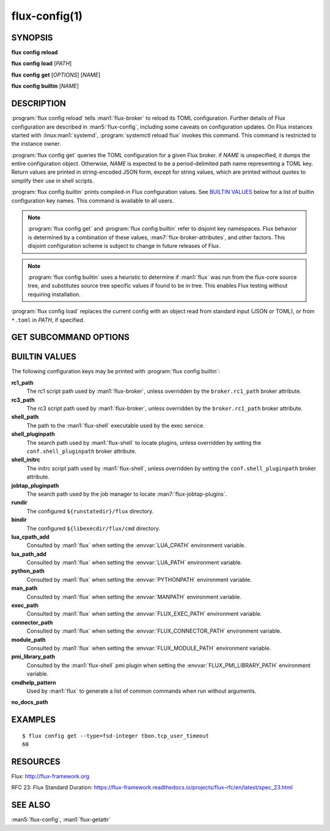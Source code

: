 .. flux-help-description: Manage/query Flux configuration

==============
flux-config(1)
==============


SYNOPSIS
========

**flux** **config** **reload**

**flux** **config** **load** [*PATH*]

**flux** **config** **get** [*OPTIONS*] [*NAME*]

**flux** **config** **builtin** [*NAME*]


DESCRIPTION
===========

.. program:: flux config get

:program:`flux config reload` tells :man1:`flux-broker` to reload its TOML
configuration.  Further details of Flux configuration are described in
:man5:`flux-config`, including some caveats on configuration updates.
On Flux instances started with :linux:man1:`systemd`,
:program:`systemctl reload flux` invokes this command.  This command is
restricted to the instance owner.

:program:`flux config get` queries the TOML configuration for a given Flux
broker.  if *NAME* is unspecified, it dumps the entire configuration object.
Otherwise, *NAME* is expected to be a period-delimited path name representing
a TOML key.  Return values are printed in string-encoded JSON form, except for
string values, which are printed without quotes to simplify their use in shell
scripts.

:program:`flux config builtin` prints compiled-in Flux configuration values.
See `BUILTIN VALUES`_ below for a list of builtin
configuration key names.  This command is available to all users.

.. note::
   :program:`flux config get` and :program:`flux config builtin` refer to
   disjoint key namespaces.  Flux behavior is determined by a combination of
   these values, :man7:`flux-broker-attributes`, and other factors.  This
   disjoint configuration scheme is subject to change in future releases of
   Flux.

.. note::
   :program:`flux config builtin` uses a heuristic to determine if :man1:`flux`
   was run from the flux-core source tree, and substitutes source tree
   specific values if found to be in tree.  This enables Flux testing without
   requiring installation.

:program:`flux config load` replaces the current config with an object read
from standard input (JSON or TOML), or from ``*.toml`` in *PATH*, if specified.

GET SUBCOMMAND OPTIONS
======================

.. option:: -h, --help

   Display subcommand help.

.. option:: -d, --default=VALUE

   Substitute *VALUE* if *NAME* is not set in the configuration, and exit
   with a return code of zero.

.. option:: -q, --quiet

   Suppress printing of errors if *NAME* is not set and :option:`--default` was
   not specified.  This may be convenient to avoid needing to redirect standard
   error in a shell script.

.. option:: -t, --type=TYPE

   Require that the value has the specified type, or exit with a nonzero exit
   code.  Valid types are *string*, *integer*, *real*, *boolean*, *object*, and
   *array*.  In addition, types of *fsd*, *fsd-integer*, and *fsd-real* ensure
   that a value is a both a string and valid Flux Standard Duration.
   *fsd* prints the value in its human-readable, string form. *fsd-integer*
   and *fsd-real* print the value in integer and real seconds, respectively.


BUILTIN VALUES
==============

The following configuration keys may be printed with
:program:`flux config builtin`:

**rc1_path**
   The rc1 script path used by :man1:`flux-broker`, unless overridden by
   the ``broker.rc1_path`` broker attribute.

**rc3_path**
   The rc3 script path used by :man1:`flux-broker`, unless overridden by
   the ``broker.rc1_path`` broker attribute.

**shell_path**
   The path to the :man1:`flux-shell` executable used by the exec service.

**shell_pluginpath**
   The search path used by :man1:`flux-shell` to locate plugins, unless
   overridden by setting the ``conf.shell_pluginpath`` broker attribute.

**shell_initrc**
   The initrc script path used by :man1:`flux-shell`, unless overridden by
   setting the ``conf.shell_pluginpath`` broker attribute.

**jobtap_pluginpath**
   The search path used by the job manager to locate
   :man7:`flux-jobtap-plugins`.

**rundir**
   The configured ``${runstatedir}/flux`` directory.

**bindir**
   The configured ``${libexecdir/flux/cmd`` directory.

**lua_cpath_add**
   Consulted by :man1:`flux` when setting the :envvar:`LUA_CPATH` environment
   variable.

**lua_path_add**
   Consulted by :man1:`flux` when setting the :envvar:`LUA_PATH` environment
   variable.

**python_path**
   Consulted by :man1:`flux` when setting the :envvar:`PYTHONPATH` environment
   variable.

**man_path**
   Consulted by :man1:`flux` when setting the :envvar:`MANPATH` environment
   variable.

**exec_path**
   Consulted by :man1:`flux` when setting the :envvar:`FLUX_EXEC_PATH`
   environment variable.

**connector_path**
   Consulted by :man1:`flux` when setting the :envvar:`FLUX_CONNECTOR_PATH`
   environment variable.

**module_path**
   Consulted by :man1:`flux` when setting the :envvar:`FLUX_MODULE_PATH`
   environment variable.

**pmi_library_path**
   Consulted by the :man1:`flux-shell` pmi plugin when setting the
   :envvar:`FLUX_PMI_LIBRARY_PATH` environment variable.

**cmdhelp_pattern**
   Used by :man1:`flux` to generate a list of common commands when run without
   arguments.

**no_docs_path**


EXAMPLES
========

::

   $ flux config get --type=fsd-integer tbon.tcp_user_timeout
   60


RESOURCES
=========

Flux: http://flux-framework.org

RFC 23: Flux Standard Duration: https://flux-framework.readthedocs.io/projects/flux-rfc/en/latest/spec_23.html


SEE ALSO
========

:man5:`flux-config`, :man1:`flux-getattr`

